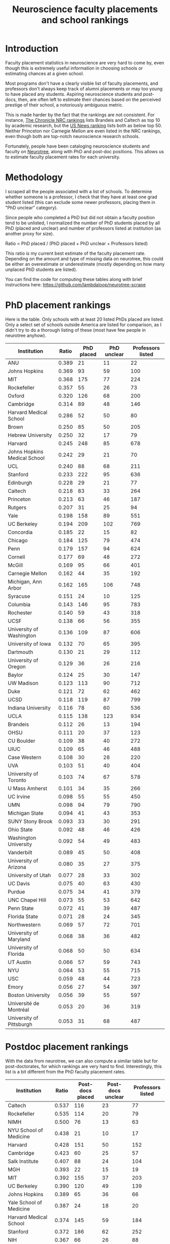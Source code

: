 #+TITLE: Neuroscience faculty placements and school rankings

* Introduction
Faculty placement statistics in neuroscience are very hard to come by,
even though this is extremely useful information in choosing schools
or estimating chances at a given school.

Most programs don't have a clearly visible list of faculty placements,
and professors don't always keep track of alumni placements or may too
young to have placed any students. Aspiring neuroscience students and
post-docs, then, are often left to estimate their chances based on the
perceived prestige of their school, a notoriously ambiguous metric.

This is made harder by the fact that the rankings are not consistent.
For instance, [[https://www.chronicle.com/article/NRC-Rankings-Overview-/124747][The Chronicle NRC rankings]] lists Brandeis and Caltech as
top 10 by academic research, but the [[https://www.usnews.com/education/best-global-universities/search?country=united-states&subject=neuroscience-behavior&name=][US News ranking]] lists both as
below top 50. Neither Princeton nor Carnegie Mellon are even listed in
the NRC rankings, even though both are top-notch neuroscience research
schools.

Fortunately, people have been cataloging neuroscience students and
faculty on [[https://neurotree.org][Neurotree]], along with PhD and post-doc positions. This
allows us to estimate faculty placement rates for each university.

* Methodology
I scraped all the people associated with a list of schools. To determine
whether someone is a professor, I check that they have at least one grad
student listed (this can exclude some newer professors, placing them
in "PhD unclear" category).

Since people who completed a PhD but did not obtain a faculty position
tend to be unlisted, I normalized the number of PhD students placed by all PhD
(placed and unclear) and number of professors listed at institution
(as another proxy for size).

Ratio = PhD placed / (PhD placed + PhD unclear + Professors listed)

This ratio is my current best estimate of the faculty placement rate.
Depending on the amount and type of missing data on neurotree, this
could be either an overestimate or underestimate (mostly depending on
how many unplaced PhD students are listed).

You can find the code for computing these tables along with brief
instructions here: https://github.com/lambdaloop/neurotree-scrape

* PhD placement rankings
Here is the table. Only schools with at least 20 listed PhDs placed
are listed. Only a select set of schools outside America are listed
for comparison, as I didn't try to do a thorough listing of these
(most have few people in neurotree anyhow).


| Institution                  | Ratio | PhD placed | PhD unclear | Professors listed |
|------------------------------+-------+------------+-------------+-------------------|
| ANU                          | 0.389 |         21 |          11 |                22 |
| Johns Hopkins                | 0.369 |         93 |          59 |               100 |
| MIT                          | 0.368 |        175 |          77 |               224 |
| Rockefeller                  | 0.357 |         55 |          26 |                73 |
| Oxford                       | 0.320 |        126 |          68 |               200 |
| Cambridge                    | 0.314 |         89 |          48 |               146 |
| Harvard Medical School       | 0.286 |         52 |          50 |                80 |
| Brown                        | 0.250 |         85 |          50 |               205 |
| Hebrew University            | 0.250 |         32 |          17 |                79 |
| Harvard                      | 0.245 |        248 |          85 |               678 |
| Johns Hopkins Medical School | 0.242 |         29 |          21 |                70 |
| UCL                          | 0.240 |         88 |          68 |               211 |
| Stanford                     | 0.233 |        222 |          95 |               636 |
| Edinburgh                    | 0.228 |         29 |          21 |                77 |
| Caltech                      | 0.218 |         83 |          33 |               264 |
| Princeton                    | 0.213 |         63 |          46 |               187 |
| Rutgers                      | 0.207 |         31 |          25 |                94 |
| Yale                         | 0.198 |        158 |          89 |               551 |
| UC Berkeley                  | 0.194 |        209 |         102 |               769 |
| Concordia                    | 0.185 |         22 |          15 |                82 |
| Chicago                      | 0.184 |        125 |          79 |               474 |
| Penn                         | 0.179 |        157 |          94 |               624 |
| Cornell                      | 0.177 |         69 |          48 |               272 |
| McGill                       | 0.169 |         95 |          66 |               401 |
| Carnegie Mellon              | 0.162 |         44 |          35 |               192 |
| Michigan, Ann Arbor          | 0.162 |        165 |         106 |               748 |
| Syracuse                     | 0.151 |         24 |          10 |               125 |
| Columbia                     | 0.143 |        146 |          95 |               783 |
| Rochester                    | 0.140 |         59 |          43 |               318 |
| UCSF                         | 0.138 |         66 |          56 |               355 |
| University of Washington     | 0.136 |        109 |          87 |               606 |
| University of Iowa           | 0.132 |         70 |          65 |               395 |
| Dartmouth                    | 0.130 |         21 |          29 |               112 |
| University of Oregon         | 0.129 |         36 |          26 |               216 |
| Baylor                       | 0.124 |         25 |          30 |               147 |
| UW Madison                   | 0.123 |        113 |          90 |               712 |
| Duke                         | 0.121 |         72 |          62 |               462 |
| UCSD                         | 0.118 |        119 |          87 |               799 |
| Indiana University           | 0.116 |         78 |          60 |               536 |
| UCLA                         | 0.115 |        138 |         123 |               934 |
| Brandeis                     | 0.112 |         26 |          13 |               194 |
| OHSU                         | 0.111 |         20 |          37 |               123 |
| CU Boulder                   | 0.109 |         38 |          40 |               272 |
| UIUC                         | 0.109 |         65 |          46 |               488 |
| Case Western                 | 0.108 |         30 |          28 |               220 |
| UVA                          | 0.103 |         51 |          40 |               404 |
| University of Toronto        | 0.103 |         74 |          67 |               578 |
| U Mass Amherst               | 0.101 |         34 |          35 |               266 |
| UC Irvine                    | 0.098 |         55 |          55 |               450 |
| UMN                          | 0.098 |         94 |          79 |               790 |
| Michigan State               | 0.094 |         41 |          43 |               353 |
| SUNY Stony Brook             | 0.093 |         33 |          30 |               291 |
| Ohio State                   | 0.092 |         48 |          46 |               426 |
| Washington University        | 0.092 |         54 |          49 |               483 |
| Vanderbilt                   | 0.089 |         45 |          50 |               408 |
| University of Arizona        | 0.080 |         35 |          27 |               375 |
| University of Utah           | 0.077 |         28 |          33 |               302 |
| UC Davis                     | 0.075 |         40 |          63 |               430 |
| Purdue                       | 0.075 |         34 |          41 |               379 |
| UNC Chapel Hill              | 0.073 |         55 |          53 |               642 |
| Penn State                   | 0.072 |         41 |          39 |               487 |
| Florida State                | 0.071 |         28 |          24 |               345 |
| Northwestern                 | 0.069 |         57 |          72 |               701 |
| University of Maryland       | 0.068 |         38 |          36 |               482 |
| University of Florida        | 0.068 |         50 |          50 |               634 |
| UT Austin                    | 0.066 |         57 |          59 |               743 |
| NYU                          | 0.064 |         53 |          55 |               715 |
| USC                          | 0.059 |         48 |          44 |               723 |
| Emory                        | 0.056 |         27 |          54 |               397 |
| Boston University            | 0.056 |         39 |          55 |               597 |
| Université de Montréal       | 0.053 |         20 |          36 |               319 |
| University of Pittsburgh     | 0.053 |         31 |          68 |               487 |


* Postdoc placement rankings
With the data from neurotree, we can also compute a
similar table but for post-doctorates, for which rankings are very
hard to find. Interestingly, this list is a bit different from the PhD
faculty placement rates.

| Institution                  | Ratio | Post-docs placed | Post-docs unclear | Professors listed |
|------------------------------+-------+------------------+-------------------+-------------------|
| Caltech                      | 0.537 |              116 |                23 |                77 |
| Rockefeller                  | 0.535 |              114 |                20 |                79 |
| NIMH                         | 0.500 |               76 |                13 |                63 |
| NYU School of Medicine       | 0.438 |               21 |                10 |                17 |
| Harvard                      | 0.428 |              151 |                50 |               152 |
| Cambridge                    | 0.423 |               60 |                25 |                57 |
| Salk Institute               | 0.407 |               88 |                24 |               104 |
| MGH                          | 0.393 |               22 |                15 |                19 |
| MIT                          | 0.392 |              155 |                37 |               203 |
| UC Berkeley                  | 0.390 |              120 |                49 |               139 |
| Johns Hopkins                | 0.389 |               65 |                36 |                66 |
| Yale School of Medicine      | 0.387 |               24 |                18 |                20 |
| Harvard Medical School       | 0.374 |              145 |                59 |               184 |
| Stanford                     | 0.372 |              186 |                62 |               252 |
| NIH                          | 0.367 |               66 |                26 |                88 |
| Carnegie Mellon              | 0.362 |               21 |                14 |                23 |
| UCSD                         | 0.359 |              111 |                68 |               130 |
| Oxford                       | 0.358 |               64 |                51 |                64 |
| University of Arizona        | 0.348 |               23 |                21 |                22 |
| CSHL                         | 0.347 |               33 |                13 |                49 |
| CU Boulder                   | 0.333 |               27 |                20 |                34 |
| UCSF                         | 0.333 |              160 |                58 |               263 |
| Washington University        | 0.331 |               58 |                38 |                79 |
| UCL                          | 0.329 |               92 |                52 |               136 |
| UVA                          | 0.328 |               20 |                20 |                21 |
| Columbia                     | 0.323 |              106 |                52 |               170 |
| Princeton                    | 0.308 |               44 |                25 |                74 |
| Yale                         | 0.307 |               95 |                51 |               163 |
| UW Madison                   | 0.300 |               51 |                50 |                69 |
| University of Iowa           | 0.296 |               21 |                28 |                22 |
| UCLA                         | 0.294 |              112 |                76 |               193 |
| NYU                          | 0.287 |               64 |                40 |               119 |
| Cornell                      | 0.287 |               35 |                23 |                64 |
| Vanderbilt                   | 0.287 |               49 |                45 |                77 |
| UMN                          | 0.282 |               31 |                37 |                42 |
| Brandeis                     | 0.282 |               20 |                13 |                38 |
| University of Washington     | 0.278 |               79 |                64 |               141 |
| SUNY Stony Brook             | 0.278 |               20 |                19 |                33 |
| Rochester                    | 0.276 |               35 |                37 |                55 |
| Rutgers                      | 0.276 |               27 |                25 |                46 |
| UC Irvine                    | 0.273 |               39 |                34 |                70 |
| Duke                         | 0.271 |               61 |                44 |               120 |
| Baylor                       | 0.263 |               46 |                34 |                95 |
| Johns Hopkins Medical School | 0.260 |               45 |                26 |               102 |
| Indiana University           | 0.250 |               23 |                24 |                45 |
| Boston University            | 0.243 |               25 |                30 |                48 |
| Chicago                      | 0.239 |               33 |                40 |                65 |
| Penn                         | 0.239 |               78 |                67 |               182 |
| Brown                        | 0.232 |               32 |                41 |                65 |
| OHSU                         | 0.231 |               39 |                34 |                96 |
| University of Florida        | 0.225 |               20 |                26 |                43 |
| McGill                       | 0.219 |               35 |                44 |                81 |
| UNC Chapel Hill              | 0.212 |               36 |                43 |                91 |
| Michigan, Ann Arbor          | 0.200 |               33 |                55 |                77 |
| University of Toronto        | 0.191 |               21 |                44 |                45 |
| UC Davis                     | 0.189 |               32 |                48 |                89 |
| Northwestern                 | 0.173 |               37 |                48 |               129 |
| University of Pittsburgh     | 0.166 |               35 |                49 |               127 |
| Emory                        | 0.145 |               21 |                42 |                82 |
